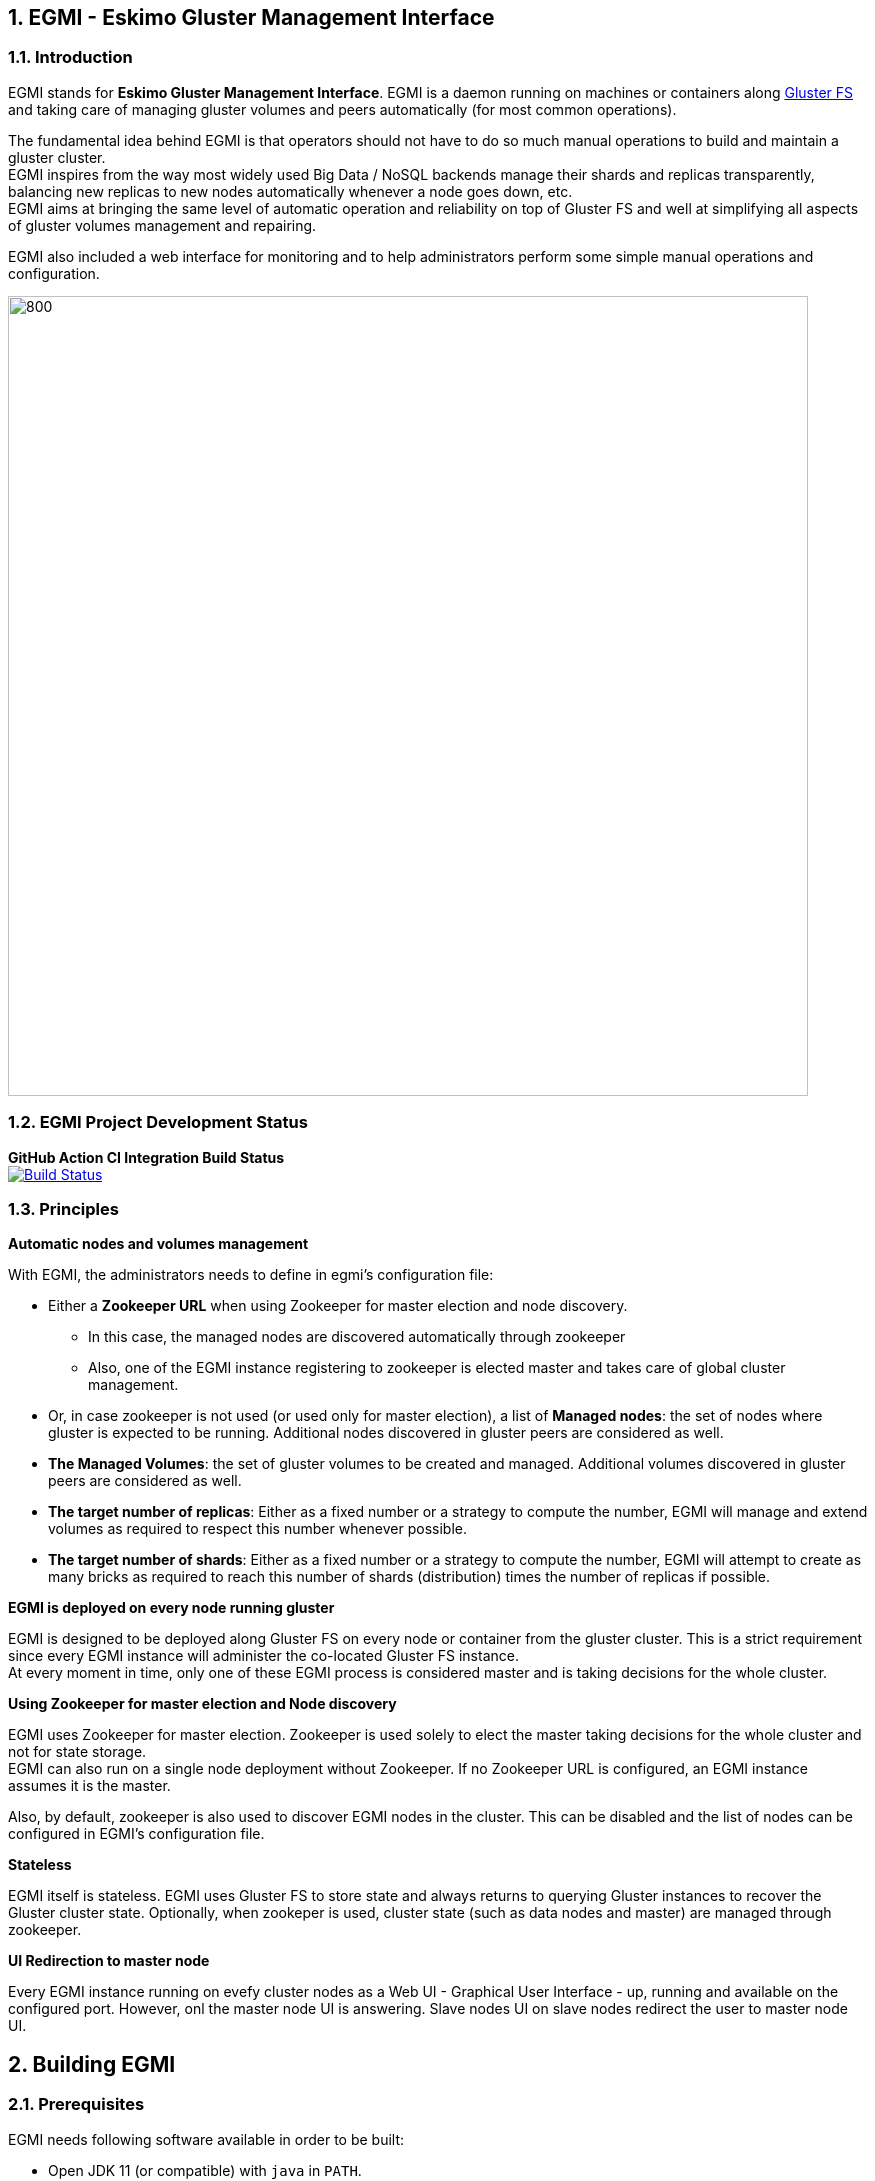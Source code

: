 ////
This file is part of the eskimo project referenced at www.eskimo.sh. The licensing information below apply just as
well to this individual file than to the Eskimo Project as a whole.

Copyright 2019 www.eskimo.sh - All rights reserved.
Author : http://www.eskimo.sh

Eskimo is available under a dual licensing model : commercial and GNU AGPL.
If you did not acquire a commercial licence for Eskimo, you can still use it and consider it free software under the
terms of the GNU Affero Public License. You can redistribute it and/or modify it under the terms of the GNU Affero
Public License  as published by the Free Software Foundation, either version 3 of the License, or (at your option)
any later version.
Compliance to each and every aspect of the GNU Affero Public License is mandatory for users who did no acquire a
commercial license.

Eskimo is distributed as a free software under GNU AGPL in the hope that it will be useful, but WITHOUT ANY
WARRANTY; without even the implied warranty of MERCHANTABILITY or FITNESS FOR A PARTICULAR PURPOSE. See the GNU
Affero Public License for more details.

You should have received a copy of the GNU Affero Public License along with Eskimo. If not,
see <https://www.gnu.org/licenses/> or write to the Free Software Foundation, Inc., 51 Franklin Street, Fifth Floor,
Boston, MA, 02110-1301 USA.

You can be released from the requirements of the license by purchasing a commercial license. Buying such a
commercial license is mandatory as soon as :
- you develop activities involving Eskimo without disclosing the source code of your own product, software,
  platform, use cases or scripts.
- you deploy eskimo as part of a commercial product, platform or software.
For more information, please contact eskimo.sh at https://www.eskimo.sh

The above copyright notice and this licensing notice shall be included in all copies or substantial portions of the
Software.
////



:sectnums:
:authors: www.eskimo.sh / 2019
:copyright: www.eskimo.sh / 2019


== EGMI - Eskimo Gluster Management Interface

=== Introduction

EGMI stands for *Eskimo Gluster Management Interface*. EGMI is a daemon running on machines or containers along
https://www.gluster.org/[Gluster FS] and taking care of managing gluster volumes and peers automatically (for most
common operations).

The fundamental idea behind EGMI is that operators should not have to do so much manual operations to build and maintain
a gluster cluster. +
EGMI inspires from the way most widely used Big Data / NoSQL backends manage their shards and replicas transparently,
balancing new replicas to new nodes automatically whenever a node goes down, etc. +
EGMI aims at bringing the same level of automatic operation and reliability on top of Gluster FS and well at
simplifying all aspects of gluster volumes management and repairing.

EGMI also included a web interface for monitoring and to help administrators perform some simple manual operations and
configuration.

image::egmi_platform.png[800, 800, align="center"]

=== EGMI Project Development  Status

*GitHub Action CI Integration Build Status* +
image:https://github.com/eskimo-sh/egmi/actions/workflows/maven.yml/badge.svg["Build Status", link="https://github.com/eskimo-sh/egmi/actions/"]



// *SonarCloud Quality Checks Status* +
// image:https://sonarcloud.io/api/project_badges/measure?project=eskimo-sh_egmio&metric=alert_status["Sonarcloud Status", link="https://sonarcloud.io/dashboard?id=eskimo-sh_egmi"]


=== Principles

*Automatic nodes and volumes management*

With EGMI, the administrators needs to define in egmi's configuration file:

* Either a *Zookeeper URL* when using Zookeeper for master election and node discovery.
** In this case, the managed nodes are discovered automatically through zookeeper
** Also, one of the EGMI instance registering to zookeeper is elected master and takes care of global cluster management.
* Or, in case zookeeper is not used (or used only for master election), a list of *Managed nodes*:  the set of nodes
where gluster is expected to be running. Additional nodes discovered in gluster peers are considered as well.
* *The Managed Volumes*: the set of gluster volumes to be created and managed. Additional volumes discovered in gluster
peers are considered as well.
* *The target number of replicas*: Either as a fixed number or a strategy to compute the number, EGMI will manage and
extend volumes as required to respect this number whenever possible.
* *The target number of shards*: Either as a fixed number or a strategy to compute the number, EGMI will attempt to
create as many bricks as required to reach this number of shards (distribution) times the number of replicas if possible.

*EGMI is deployed on every node running gluster*

EGMI is designed to be deployed along Gluster FS on every node or container from the gluster cluster. This is a strict
requirement since every EGMI instance will administer the co-located Gluster FS instance. +
At every moment in time, only one of these EGMI process is considered master and is taking decisions for the whole
cluster.

*Using Zookeeper for master election and Node discovery*

EGMI uses Zookeeper for master election. Zookeeper is used solely to elect the master taking decisions for the whole
cluster and not for state storage. +
EGMI can also run on a single node deployment without Zookeeper. If no Zookeeper URL is configured, an EGMI instance
assumes it is the master.

Also, by default, zookeeper is also used to discover EGMI nodes in the cluster. This can be disabled and the list of
nodes can be configured in EGMI's configuration file.

*Stateless*

EGMI itself is stateless. EGMI uses Gluster FS to store state and always returns to querying Gluster instances to
recover the Gluster cluster state.
Optionally, when zookeper is used, cluster state (such as data nodes and master) are managed through zookeeper.

*UI Redirection to master node*

Every EGMI instance running on evefy cluster nodes as a Web UI - Graphical User Interface - up, running and available
on the configured port. However, onl the master node UI is answering. Slave nodes UI on slave nodes redirect the user
to master node UI.

== Building EGMI

=== Prerequisites

EGMI needs following software available in order to be built:

* Open JDK 11 (or compatible) with `java` in `PATH`.
* Apache Maven 3.x (or compatible) with `mvn` in `PATH`

All the rest is expressed as maven dependencies and fetched from maven repositories as part of the maven build proces.

=== Building

Simply type on the command line at the root of the project:

`mvn clean install`

== EGMI Deployment

Again, EGMI has to be installed on every machine or container running _Gluster FS_.
EGMI is started using the startup script `egmi.sh` or the provided SystemD unit file and setup script.

=== Installation

Just extract the EGMI archive to the root folder where you want to install EGMI.

=== Configuration

EGMI is configured in `egmi.properties` configuration file located under `conf` under the root EGMI installation folder.

The most essential configuration properties to be adapted *whenever egmi is to be used outside of eskimo* are as
follows.

==== Cluster and Server configuration

* `zookeeper.urls` : the URL(s) (coma-separated list of IP:PORT where zookeeper is expected.) at which zookeeper
server(s) is(are) expected. Whenever this is configured, EGMI will
use zookeeper for master election. Leave it blank to force either master or slave on one EGMI instance without using
zookeeper.
* `hostname` : the hostname this instance of EGMI is identified by on the gluster cluster (most of the time the IP
address of the node)
* `server.port`: the port EGMI listens to (both EGMI UI and EGMI command server)
* `remote.egmi.port` : the port where the remote EGMI command server listens to. *This should in principe be the same
port as above*. But in case the EGMI master orchestrates remote slaves running on different port, this can be usefull.
* `target.ip-addresses` : coma-separated hostnames or IP addresses of the gluster cluster. EGMI will connect all these
nodes together (add peers in pool) if some nodes are disconnected from the gluster. +
This should be left blank to rely on zookeeper for data node discovery.
zookeeper for data node discovery but can be configured here when not using zookeeper.
* `master` : set to true or false for force master or slave on one EGMI instance regardless of zookeeper election
process.

==== EGMI backend configuration

* `data` : set to true to have the node registerd as a data node (managed gluster node) within zookeeper.
* `target.volumes`: coma-separated list of volumes to be managed. This has to be given and needs to be consistent
across EGMI instances.
* `config-storage-path`: where the EGMI runtime configuration (meta-data) has to be stored. EGMI is more or less
stateless but some of the discovered nodes or volumes are tracked in a meta-data file stored there. (If this file is
deleted, it doesn't impact EGMI significantly)
* `zookeeper.sessionTimeout` : the zookeeper session timeout (used to trigger a new master election)
* `master.redirect.URLPattern` : the URL pattern used to redirect users reaching an EGMI slave to the master.

==== Gluster Management configuration

* `target.numberOfBricks` : the number of bricks to create and manage for volumes (either a fixed number or "ALL_NODES"
to have every volume having a brick on every node or "LOG_DISPATCH" to have shared and replicas distributed on log(n)
nodes)
* `target.defaultNumberReplica` : the target number of replicas to try to respect for every node.


*Important note*
This configuration needs to be aligned on every node. It is not a strict requirement and a configuration discrepency
between nodes may be somewhat tolerated by EGMI. +
However, it can lead to unexpected results and every node in the gluster cluster should have same EGMI configuration







[appendix]
== Copyright and License

EGMI is part of the Eskimo software platform.

Eskimo is Copyright 2019 - 2021 eskimo.sh - All rights reserved. +
Author : http://www.eskimo.sh

Eskimo is available under a dual licensing model : commercial and GNU AGPL. +
If you did not acquire a commercial licence for Eskimo, you can still use it and consider it free software under the
terms of the GNU Affero Public License. You can redistribute it and/or modify it under the terms of the GNU Affero
Public License  as published by the Free Software Foundation, either version 3 of the License, or (at your option)
any later version. +
Compliance to each and every aspect of the GNU Affero Public License is mandatory for users who did no acquire a
commercial license.

Eskimo is distributed as a free software under GNU AGPL in the hope that it will be useful, but WITHOUT ANY
WARRANTY; without even the implied warranty of MERCHANTABILITY or FITNESS FOR A PARTICULAR PURPOSE. See the GNU
Affero Public License for more details.

You should have received a copy of the GNU Affero Public License along with Eskimo. If not,
see <https://www.gnu.org/licenses/> or write to the Free Software Foundation, Inc., 51 Franklin Street, Fifth Floor,
Boston, MA, 02110-1301 USA.

You can be released from the requirements of the license by purchasing a commercial license. Buying such a
commercial license is mandatory as soon as :

* you develop activities involving Eskimo without disclosing the source code of your own product, software, platform,
use cases or scripts.
* you deploy eskimo as part of a commercial product, platform or software.

For more information, please contact eskimo.sh at https://www.eskimo.sh

The above copyright notice and this licensing notice shall be included in all copies or substantial portions of the
Software.

